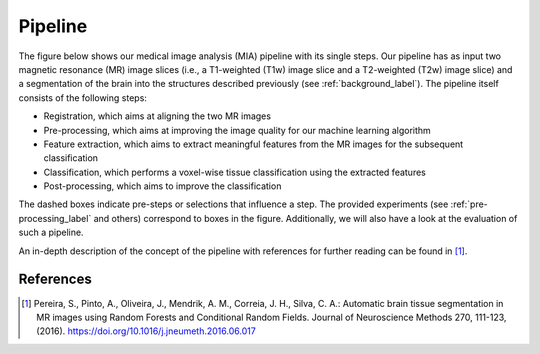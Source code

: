 .. _pipeline_label:

Pipeline
========

The figure below shows our medical image analysis (MIA) pipeline with its single steps. Our pipeline has as input two magnetic resonance (MR) image slices (i.e., a T1-weighted (T1w) image slice and a T2-weighted (T2w) image slice) and a segmentation of the brain into the structures described previously (see :ref:`background_label`).
The pipeline itself consists of the following steps:

- Registration, which aims at aligning the two MR images
- Pre-processing, which aims at improving the image quality for our machine learning algorithm
- Feature extraction, which aims to extract meaningful features from the MR images for the subsequent classification
- Classification, which performs a voxel-wise tissue classification using the extracted features
- Post-processing, which aims to improve the classification

The dashed boxes indicate pre-steps or selections that influence a step. The provided experiments (see :ref:`pre-processing_label` and others) correspond to boxes in the figure. Additionally, we will also have a look at the evaluation of such a pipeline.

.. image:: pics/pipeline.png

An in-depth description of the concept of the pipeline with references for further reading can be found in [1]_.

References
----------

.. [1] Pereira, S., Pinto, A., Oliveira, J., Mendrik, A. M., Correia, J. H., Silva, C. A.: Automatic brain tissue segmentation in MR images using Random Forests and Conditional Random Fields. Journal of Neuroscience Methods 270, 111-123, (2016). https://doi.org/10.1016/j.jneumeth.2016.06.017

